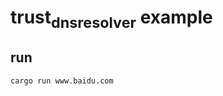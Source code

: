 * trust_dns_resolver example
:PROPERTIES:
:CUSTOM_ID: trust_dns_resolver-example
:END:
** run
:PROPERTIES:
:CUSTOM_ID: run
:END:
#+begin_example
cargo run www.baidu.com
#+end_example
